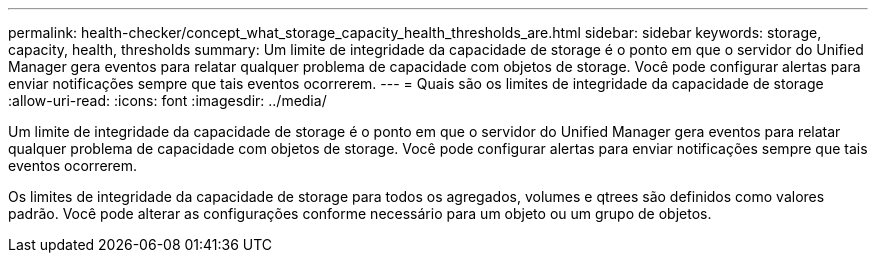 ---
permalink: health-checker/concept_what_storage_capacity_health_thresholds_are.html 
sidebar: sidebar 
keywords: storage, capacity, health, thresholds 
summary: Um limite de integridade da capacidade de storage é o ponto em que o servidor do Unified Manager gera eventos para relatar qualquer problema de capacidade com objetos de storage. Você pode configurar alertas para enviar notificações sempre que tais eventos ocorrerem. 
---
= Quais são os limites de integridade da capacidade de storage
:allow-uri-read: 
:icons: font
:imagesdir: ../media/


[role="lead"]
Um limite de integridade da capacidade de storage é o ponto em que o servidor do Unified Manager gera eventos para relatar qualquer problema de capacidade com objetos de storage. Você pode configurar alertas para enviar notificações sempre que tais eventos ocorrerem.

Os limites de integridade da capacidade de storage para todos os agregados, volumes e qtrees são definidos como valores padrão. Você pode alterar as configurações conforme necessário para um objeto ou um grupo de objetos.
